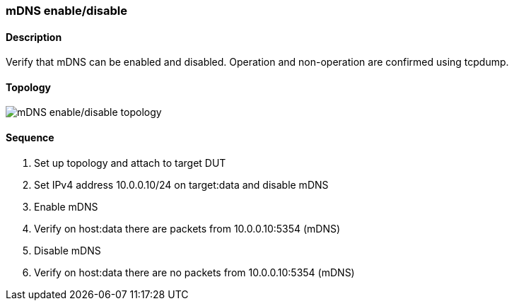 === mDNS enable/disable

ifdef::topdoc[:imagesdir: {topdoc}../../test/case/infix_services/mdns/mdns_enable_disable]

==== Description

Verify that mDNS can be enabled and disabled.
Operation and non-operation are confirmed using tcpdump.

==== Topology

image::topology.svg[mDNS enable/disable topology, align=center, scaledwidth=75%]

==== Sequence

. Set up topology and attach to target DUT
. Set IPv4 address 10.0.0.10/24 on target:data and disable mDNS
. Enable mDNS
. Verify on host:data there are packets from 10.0.0.10:5354 (mDNS)
. Disable mDNS
. Verify on host:data there are no packets from 10.0.0.10:5354 (mDNS)


